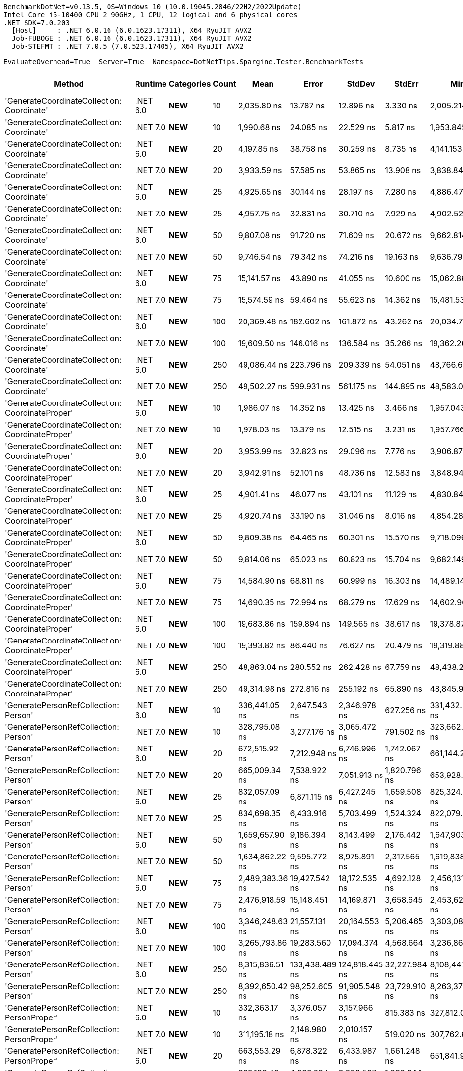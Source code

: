 ....
BenchmarkDotNet=v0.13.5, OS=Windows 10 (10.0.19045.2846/22H2/2022Update)
Intel Core i5-10400 CPU 2.90GHz, 1 CPU, 12 logical and 6 physical cores
.NET SDK=7.0.203
  [Host]     : .NET 6.0.16 (6.0.1623.17311), X64 RyuJIT AVX2
  Job-FUBOGE : .NET 6.0.16 (6.0.1623.17311), X64 RyuJIT AVX2
  Job-STEFMT : .NET 7.0.5 (7.0.523.17405), X64 RyuJIT AVX2

EvaluateOverhead=True  Server=True  Namespace=DotNetTips.Spargine.Tester.BenchmarkTests  
....
[options="header"]
|===
|                                            Method|   Runtime|          Categories|  Count|              Mean|           Error|          StdDev|         StdErr|                Min|                 Q1|            Median|                Q3|               Max|           Op/s|   CI99.9% Margin|  Iterations|  Kurtosis|  MValue|  Skewness|  Rank|  LogicalGroup|  Baseline|  Code Size|  Allocated
|        'GenerateCoordinateCollection: Coordinate'|  .NET 6.0|             **NEW**|     10|       2,035.80 ns|       13.787 ns|       12.896 ns|       3.330 ns|       2,005.214 ns|       2,028.745 ns|       2,036.97 ns|       2,042.40 ns|       2,058.96 ns|     491,207.40|       13.7866 ns|       15.00|     3.118|   2.000|   -0.4339|     6|             *|        No|      347 B|      136 B
|        'GenerateCoordinateCollection: Coordinate'|  .NET 7.0|             **NEW**|     10|       1,990.68 ns|       24.085 ns|       22.529 ns|       5.817 ns|       1,953.845 ns|       1,975.556 ns|       1,994.00 ns|       2,009.51 ns|       2,032.84 ns|     502,340.82|       24.0846 ns|       15.00|     1.886|   2.000|    0.0415|     5|             *|        No|      569 B|      136 B
|        'GenerateCoordinateCollection: Coordinate'|  .NET 6.0|             **NEW**|     20|       4,197.85 ns|       38.758 ns|       30.259 ns|       8.735 ns|       4,141.153 ns|       4,176.754 ns|       4,199.04 ns|       4,220.87 ns|       4,238.44 ns|     238,217.47|       38.7575 ns|       12.00|     1.726|   2.000|   -0.3537|     8|             *|        No|      347 B|      216 B
|        'GenerateCoordinateCollection: Coordinate'|  .NET 7.0|             **NEW**|     20|       3,933.59 ns|       57.585 ns|       53.865 ns|      13.908 ns|       3,838.844 ns|       3,883.782 ns|       3,952.21 ns|       3,980.14 ns|       3,998.15 ns|     254,220.63|       57.5852 ns|       15.00|     1.418|   2.000|   -0.3044|     7|             *|        No|      569 B|      216 B
|        'GenerateCoordinateCollection: Coordinate'|  .NET 6.0|             **NEW**|     25|       4,925.65 ns|       30.144 ns|       28.197 ns|       7.280 ns|       4,886.478 ns|       4,906.936 ns|       4,919.30 ns|       4,937.60 ns|       4,981.98 ns|     203,019.00|       30.1445 ns|       15.00|     2.420|   2.000|    0.6731|     9|             *|        No|      347 B|      256 B
|        'GenerateCoordinateCollection: Coordinate'|  .NET 7.0|             **NEW**|     25|       4,957.75 ns|       32.831 ns|       30.710 ns|       7.929 ns|       4,902.529 ns|       4,944.526 ns|       4,964.33 ns|       4,978.22 ns|       5,000.05 ns|     201,704.58|       32.8313 ns|       15.00|     2.010|   2.000|   -0.5424|     9|             *|        No|      569 B|      256 B
|        'GenerateCoordinateCollection: Coordinate'|  .NET 6.0|             **NEW**|     50|       9,807.08 ns|       91.720 ns|       71.609 ns|      20.672 ns|       9,662.814 ns|       9,777.197 ns|       9,817.66 ns|       9,867.17 ns|       9,905.72 ns|     101,967.12|       91.7196 ns|       12.00|     2.085|   2.000|   -0.5284|    10|             *|        No|      347 B|      456 B
|        'GenerateCoordinateCollection: Coordinate'|  .NET 7.0|             **NEW**|     50|       9,746.54 ns|       79.342 ns|       74.216 ns|      19.163 ns|       9,636.796 ns|       9,685.290 ns|       9,754.29 ns|       9,795.92 ns|       9,899.30 ns|     102,600.50|       79.3417 ns|       15.00|     1.996|   2.000|    0.2152|    10|             *|        No|      569 B|      456 B
|        'GenerateCoordinateCollection: Coordinate'|  .NET 6.0|             **NEW**|     75|      15,141.57 ns|       43.890 ns|       41.055 ns|      10.600 ns|      15,062.869 ns|      15,126.772 ns|      15,140.54 ns|      15,166.99 ns|      15,219.14 ns|      66,043.35|       43.8904 ns|       15.00|     2.283|   2.000|   -0.0581|    12|             *|        No|      347 B|      656 B
|        'GenerateCoordinateCollection: Coordinate'|  .NET 7.0|             **NEW**|     75|      15,574.59 ns|       59.464 ns|       55.623 ns|      14.362 ns|      15,481.535 ns|      15,538.158 ns|      15,584.42 ns|      15,606.85 ns|      15,666.53 ns|      64,207.16|       59.4639 ns|       15.00|     1.807|   2.000|    0.0202|    13|             *|        No|      569 B|      656 B
|        'GenerateCoordinateCollection: Coordinate'|  .NET 6.0|             **NEW**|    100|      20,369.48 ns|      182.602 ns|      161.872 ns|      43.262 ns|      20,034.720 ns|      20,297.352 ns|      20,389.92 ns|      20,462.54 ns|      20,696.02 ns|      49,093.06|      182.6022 ns|       14.00|     2.862|   2.000|   -0.2059|    15|             *|        No|      347 B|      856 B
|        'GenerateCoordinateCollection: Coordinate'|  .NET 7.0|             **NEW**|    100|      19,609.50 ns|      146.016 ns|      136.584 ns|      35.266 ns|      19,362.268 ns|      19,534.779 ns|      19,590.18 ns|      19,693.82 ns|      19,819.72 ns|      50,995.68|      146.0161 ns|       15.00|     1.865|   2.000|   -0.0473|    14|             *|        No|      569 B|      856 B
|        'GenerateCoordinateCollection: Coordinate'|  .NET 6.0|             **NEW**|    250|      49,086.44 ns|      223.796 ns|      209.339 ns|      54.051 ns|      48,766.638 ns|      48,929.172 ns|      49,122.70 ns|      49,205.72 ns|      49,456.93 ns|      20,372.22|      223.7961 ns|       15.00|     1.802|   2.000|    0.1574|    17|             *|        No|      347 B|     2056 B
|        'GenerateCoordinateCollection: Coordinate'|  .NET 7.0|             **NEW**|    250|      49,502.27 ns|      599.931 ns|      561.175 ns|     144.895 ns|      48,583.011 ns|      49,190.097 ns|      49,343.94 ns|      49,835.58 ns|      50,497.66 ns|      20,201.10|      599.9305 ns|       15.00|     1.964|   2.000|    0.2193|    17|             *|        No|      569 B|     2056 B
|  'GenerateCoordinateCollection: CoordinateProper'|  .NET 6.0|             **NEW**|     10|       1,986.07 ns|       14.352 ns|       13.425 ns|       3.466 ns|       1,957.043 ns|       1,975.730 ns|       1,992.06 ns|       1,995.12 ns|       2,004.93 ns|     503,507.76|       14.3518 ns|       15.00|     2.176|   2.000|   -0.6379|     5|             *|        No|      347 B|      136 B
|  'GenerateCoordinateCollection: CoordinateProper'|  .NET 7.0|             **NEW**|     10|       1,978.03 ns|       13.379 ns|       12.515 ns|       3.231 ns|       1,957.766 ns|       1,968.593 ns|       1,978.37 ns|       1,985.64 ns|       2,000.05 ns|     505,552.39|       13.3791 ns|       15.00|     1.956|   2.000|    0.2015|     5|             *|        No|      569 B|      136 B
|  'GenerateCoordinateCollection: CoordinateProper'|  .NET 6.0|             **NEW**|     20|       3,953.99 ns|       32.823 ns|       29.096 ns|       7.776 ns|       3,906.875 ns|       3,927.081 ns|       3,957.77 ns|       3,973.69 ns|       4,003.47 ns|     252,909.34|       32.8225 ns|       14.00|     1.745|   2.000|   -0.0968|     7|             *|        No|      347 B|      216 B
|  'GenerateCoordinateCollection: CoordinateProper'|  .NET 7.0|             **NEW**|     20|       3,942.91 ns|       52.101 ns|       48.736 ns|      12.583 ns|       3,848.945 ns|       3,914.932 ns|       3,949.34 ns|       3,984.65 ns|       4,003.89 ns|     253,620.10|       52.1013 ns|       15.00|     1.993|   2.000|   -0.4783|     7|             *|        No|      569 B|      216 B
|  'GenerateCoordinateCollection: CoordinateProper'|  .NET 6.0|             **NEW**|     25|       4,901.41 ns|       46.077 ns|       43.101 ns|      11.129 ns|       4,830.840 ns|       4,868.867 ns|       4,903.98 ns|       4,930.21 ns|       4,973.36 ns|     204,022.87|       46.0771 ns|       15.00|     1.833|   2.000|    0.0049|     9|             *|        No|      347 B|      256 B
|  'GenerateCoordinateCollection: CoordinateProper'|  .NET 7.0|             **NEW**|     25|       4,920.74 ns|       33.190 ns|       31.046 ns|       8.016 ns|       4,854.288 ns|       4,905.850 ns|       4,928.92 ns|       4,938.78 ns|       4,967.70 ns|     203,221.65|       33.1895 ns|       15.00|     2.392|   2.000|   -0.6240|     9|             *|        No|      569 B|      256 B
|  'GenerateCoordinateCollection: CoordinateProper'|  .NET 6.0|             **NEW**|     50|       9,809.38 ns|       64.465 ns|       60.301 ns|      15.570 ns|       9,718.096 ns|       9,766.509 ns|       9,801.83 ns|       9,851.49 ns|       9,924.06 ns|     101,943.23|       64.4653 ns|       15.00|     1.859|   2.000|    0.4545|    10|             *|        No|      347 B|      456 B
|  'GenerateCoordinateCollection: CoordinateProper'|  .NET 7.0|             **NEW**|     50|       9,814.06 ns|       65.023 ns|       60.823 ns|      15.704 ns|       9,682.149 ns|       9,791.016 ns|       9,829.30 ns|       9,844.45 ns|       9,888.09 ns|     101,894.60|       65.0231 ns|       15.00|     2.377|   2.000|   -0.7098|    10|             *|        No|      569 B|      456 B
|  'GenerateCoordinateCollection: CoordinateProper'|  .NET 6.0|             **NEW**|     75|      14,584.90 ns|       68.811 ns|       60.999 ns|      16.303 ns|      14,489.145 ns|      14,549.594 ns|      14,571.16 ns|      14,604.41 ns|      14,728.90 ns|      68,564.04|       68.8108 ns|       14.00|     3.050|   2.000|    0.8248|    11|             *|        No|      347 B|      656 B
|  'GenerateCoordinateCollection: CoordinateProper'|  .NET 7.0|             **NEW**|     75|      14,690.35 ns|       72.994 ns|       68.279 ns|      17.629 ns|      14,602.967 ns|      14,641.007 ns|      14,676.29 ns|      14,730.41 ns|      14,859.20 ns|      68,071.89|       72.9940 ns|       15.00|     3.048|   2.000|    0.8170|    11|             *|        No|      569 B|      656 B
|  'GenerateCoordinateCollection: CoordinateProper'|  .NET 6.0|             **NEW**|    100|      19,683.86 ns|      159.894 ns|      149.565 ns|      38.617 ns|      19,378.873 ns|      19,588.197 ns|      19,721.68 ns|      19,787.26 ns|      19,956.15 ns|      50,803.05|      159.8936 ns|       15.00|     2.239|   2.000|   -0.2484|    14|             *|        No|      347 B|      856 B
|  'GenerateCoordinateCollection: CoordinateProper'|  .NET 7.0|             **NEW**|    100|      19,393.82 ns|       86.440 ns|       76.627 ns|      20.479 ns|      19,319.888 ns|      19,326.509 ns|      19,370.27 ns|      19,426.91 ns|      19,533.74 ns|      51,562.80|       86.4403 ns|       14.00|     1.882|   2.000|    0.6785|    14|             *|        No|      569 B|      856 B
|  'GenerateCoordinateCollection: CoordinateProper'|  .NET 6.0|             **NEW**|    250|      48,863.04 ns|      280.552 ns|      262.428 ns|      67.759 ns|      48,438.226 ns|      48,699.780 ns|      48,856.70 ns|      49,088.92 ns|      49,375.15 ns|      20,465.37|      280.5517 ns|       15.00|     2.025|   2.000|    0.0787|    17|             *|        No|      347 B|     2056 B
|  'GenerateCoordinateCollection: CoordinateProper'|  .NET 7.0|             **NEW**|    250|      49,314.98 ns|      272.816 ns|      255.192 ns|      65.890 ns|      48,845.959 ns|      49,138.055 ns|      49,388.15 ns|      49,457.43 ns|      49,858.51 ns|      20,277.81|      272.8162 ns|       15.00|     2.489|   2.000|    0.1084|    17|             *|        No|      569 B|     2056 B
|             'GeneratePersonRefCollection: Person'|  .NET 6.0|             **NEW**|     10|     336,441.05 ns|    2,647.543 ns|    2,346.978 ns|     627.256 ns|     331,432.227 ns|     335,662.903 ns|     336,561.18 ns|     337,699.68 ns|     340,587.84 ns|       2,972.29|    2,647.5433 ns|       14.00|     2.601|   2.000|   -0.2320|    24|             *|        No|      328 B|    12994 B
|             'GeneratePersonRefCollection: Person'|  .NET 7.0|             **NEW**|     10|     328,795.08 ns|    3,277.176 ns|    3,065.472 ns|     791.502 ns|     323,662.329 ns|     326,008.960 ns|     329,457.10 ns|     331,253.61 ns|     332,602.56 ns|       3,041.41|    3,277.1757 ns|       15.00|     1.445|   2.000|   -0.2831|    24|             *|        No|      548 B|    12985 B
|             'GeneratePersonRefCollection: Person'|  .NET 6.0|             **NEW**|     20|     672,515.92 ns|    7,212.948 ns|    6,746.996 ns|   1,742.067 ns|     661,144.238 ns|     665,959.229 ns|     674,033.40 ns|     676,660.16 ns|     682,422.46 ns|       1,486.95|    7,212.9483 ns|       15.00|     1.571|   2.000|   -0.2747|    29|             *|        No|      328 B|    25897 B
|             'GeneratePersonRefCollection: Person'|  .NET 7.0|             **NEW**|     20|     665,009.34 ns|    7,538.922 ns|    7,051.913 ns|   1,820.796 ns|     653,928.711 ns|     659,626.416 ns|     664,397.27 ns|     671,084.96 ns|     674,533.50 ns|       1,503.74|    7,538.9224 ns|       15.00|     1.547|   2.000|   -0.1474|    29|             *|        No|      548 B|    25864 B
|             'GeneratePersonRefCollection: Person'|  .NET 6.0|             **NEW**|     25|     832,057.09 ns|    6,871.115 ns|    6,427.245 ns|   1,659.508 ns|     825,324.951 ns|     826,217.041 ns|     831,878.27 ns|     837,296.68 ns|     843,143.21 ns|       1,201.84|    6,871.1149 ns|       15.00|     1.518|   2.000|    0.4460|    32|             *|        No|      328 B|    32206 B
|             'GeneratePersonRefCollection: Person'|  .NET 7.0|             **NEW**|     25|     834,698.35 ns|    6,433.916 ns|    5,703.499 ns|   1,524.324 ns|     822,079.297 ns|     833,140.112 ns|     836,884.81 ns|     838,120.34 ns|     840,833.69 ns|       1,198.04|    6,433.9158 ns|       14.00|     2.854|   2.000|   -1.0396|    32|             *|        No|      548 B|    32136 B
|             'GeneratePersonRefCollection: Person'|  .NET 6.0|             **NEW**|     50|   1,659,657.90 ns|    9,186.394 ns|    8,143.499 ns|   2,176.442 ns|   1,647,903.223 ns|   1,652,863.916 ns|   1,660,074.32 ns|   1,665,081.45 ns|   1,676,457.91 ns|         602.53|    9,186.3943 ns|       14.00|     2.147|   2.000|    0.1791|    38|             *|        No|      328 B|    64295 B
|             'GeneratePersonRefCollection: Person'|  .NET 7.0|             **NEW**|     50|   1,634,862.22 ns|    9,595.772 ns|    8,975.891 ns|   2,317.565 ns|   1,619,838.770 ns|   1,627,661.230 ns|   1,633,869.04 ns|   1,641,579.30 ns|   1,648,896.00 ns|         611.67|    9,595.7719 ns|       15.00|     1.647|   2.000|    0.0741|    38|             *|        No|      548 B|    64297 B
|             'GeneratePersonRefCollection: Person'|  .NET 6.0|             **NEW**|     75|   2,489,383.36 ns|   19,427.542 ns|   18,172.535 ns|   4,692.128 ns|   2,456,131.641 ns|   2,481,509.570 ns|   2,486,720.31 ns|   2,503,587.11 ns|   2,522,058.20 ns|         401.71|   19,427.5418 ns|       15.00|     2.096|   2.000|    0.0751|    40|             *|        No|      328 B|    97021 B
|             'GeneratePersonRefCollection: Person'|  .NET 7.0|             **NEW**|     75|   2,476,918.59 ns|   15,148.451 ns|   14,169.871 ns|   3,658.645 ns|   2,453,623.047 ns|   2,468,640.039 ns|   2,474,346.48 ns|   2,485,031.05 ns|   2,503,194.92 ns|         403.73|   15,148.4510 ns|       15.00|     2.256|   2.000|    0.3734|    40|             *|        No|      548 B|    96774 B
|             'GeneratePersonRefCollection: Person'|  .NET 6.0|             **NEW**|    100|   3,346,248.63 ns|   21,557.131 ns|   20,164.553 ns|   5,206.465 ns|   3,303,083.789 ns|   3,334,799.609 ns|   3,349,867.77 ns|   3,357,962.70 ns|   3,372,994.34 ns|         298.84|   21,557.1307 ns|       15.00|     2.324|   2.000|   -0.6177|    41|             *|        No|      328 B|   128554 B
|             'GeneratePersonRefCollection: Person'|  .NET 7.0|             **NEW**|    100|   3,265,793.86 ns|   19,283.560 ns|   17,094.374 ns|   4,568.664 ns|   3,236,861.328 ns|   3,251,306.445 ns|   3,268,314.06 ns|   3,275,009.67 ns|   3,293,275.00 ns|         306.20|   19,283.5603 ns|       14.00|     1.818|   2.000|   -0.1176|    41|             *|        No|      548 B|   128408 B
|             'GeneratePersonRefCollection: Person'|  .NET 6.0|             **NEW**|    250|   8,315,836.51 ns|  133,438.489 ns|  124,818.445 ns|  32,227.984 ns|   8,108,447.656 ns|   8,217,980.469 ns|   8,294,810.16 ns|   8,410,950.78 ns|   8,549,783.59 ns|         120.25|  133,438.4889 ns|       15.00|     1.759|   2.000|    0.1251|    45|             *|        No|      328 B|   320502 B
|             'GeneratePersonRefCollection: Person'|  .NET 7.0|             **NEW**|    250|   8,392,650.42 ns|   98,252.605 ns|   91,905.548 ns|  23,729.910 ns|   8,263,376.562 ns|   8,317,030.469 ns|   8,385,504.69 ns|   8,469,075.00 ns|   8,553,917.19 ns|         119.15|   98,252.6052 ns|       15.00|     1.614|   2.000|    0.2545|    45|             *|        No|      548 B|   319730 B
|       'GeneratePersonRefCollection: PersonProper'|  .NET 6.0|             **NEW**|     10|     332,363.17 ns|    3,376.057 ns|    3,157.966 ns|     815.383 ns|     327,812.012 ns|     330,111.084 ns|     332,539.99 ns|     334,013.57 ns|     337,623.10 ns|       3,008.76|    3,376.0574 ns|       15.00|     1.823|   2.000|    0.0606|    24|             *|        No|      328 B|    12992 B
|       'GeneratePersonRefCollection: PersonProper'|  .NET 7.0|             **NEW**|     10|     311,195.18 ns|    2,148.980 ns|    2,010.157 ns|     519.020 ns|     307,762.671 ns|     309,774.487 ns|     311,625.90 ns|     312,871.09 ns|     313,669.12 ns|       3,213.42|    2,148.9796 ns|       15.00|     1.708|   2.000|   -0.5402|    23|             *|        No|      548 B|    12989 B
|       'GeneratePersonRefCollection: PersonProper'|  .NET 6.0|             **NEW**|     20|     663,553.29 ns|    6,878.322 ns|    6,433.987 ns|   1,661.248 ns|     651,841.992 ns|     658,831.885 ns|     665,703.03 ns|     668,286.96 ns|     675,165.53 ns|       1,507.04|    6,878.3222 ns|       15.00|     1.930|   2.000|   -0.1767|    29|             *|        No|      328 B|    25874 B
|       'GeneratePersonRefCollection: PersonProper'|  .NET 7.0|             **NEW**|     20|     669,186.40 ns|    4,266.094 ns|    3,990.507 ns|   1,030.344 ns|     661,818.066 ns|     666,018.115 ns|     670,607.71 ns|     671,908.94 ns|     674,996.39 ns|       1,494.35|    4,266.0935 ns|       15.00|     1.746|   2.000|   -0.3776|    29|             *|        No|      548 B|    25840 B
|       'GeneratePersonRefCollection: PersonProper'|  .NET 6.0|             **NEW**|     25|     779,041.26 ns|    6,956.413 ns|    6,166.679 ns|   1,648.114 ns|     768,075.635 ns|     775,663.647 ns|     779,148.10 ns|     783,585.23 ns|     787,767.14 ns|       1,283.63|    6,956.4125 ns|       14.00|     1.811|   2.000|   -0.2009|    31|             *|        No|      328 B|    32221 B
|       'GeneratePersonRefCollection: PersonProper'|  .NET 7.0|             **NEW**|     25|     835,323.82 ns|    4,155.301 ns|    3,886.871 ns|   1,003.586 ns|     825,789.746 ns|     833,396.777 ns|     835,515.72 ns|     837,426.22 ns|     840,809.28 ns|       1,197.14|    4,155.3012 ns|       15.00|     3.116|   2.000|   -0.6433|    32|             *|        No|      548 B|    32200 B
|       'GeneratePersonRefCollection: PersonProper'|  .NET 6.0|             **NEW**|     50|   1,654,379.77 ns|    8,729.874 ns|    8,165.929 ns|   2,108.434 ns|   1,638,316.699 ns|   1,650,839.258 ns|   1,655,929.59 ns|   1,658,491.11 ns|   1,669,219.82 ns|         604.46|    8,729.8738 ns|       15.00|     2.440|   2.000|   -0.2478|    38|             *|        No|      328 B|    64358 B
|       'GeneratePersonRefCollection: PersonProper'|  .NET 7.0|             **NEW**|     50|   1,698,878.63 ns|    7,032.914 ns|    6,578.592 ns|   1,698.585 ns|   1,683,064.453 ns|   1,696,911.328 ns|   1,701,372.27 ns|   1,703,162.60 ns|   1,706,800.78 ns|         588.62|    7,032.9139 ns|       15.00|     2.931|   2.000|   -1.0173|    38|             *|        No|      548 B|    64269 B
|       'GeneratePersonRefCollection: PersonProper'|  .NET 6.0|             **NEW**|     75|   2,507,376.50 ns|   20,820.226 ns|   19,475.252 ns|   5,028.489 ns|   2,474,360.352 ns|   2,490,257.422 ns|   2,510,866.21 ns|   2,521,036.33 ns|   2,538,677.54 ns|         398.82|   20,820.2259 ns|       15.00|     1.614|   2.000|   -0.1319|    40|             *|        No|      328 B|    97030 B
|       'GeneratePersonRefCollection: PersonProper'|  .NET 7.0|             **NEW**|     75|   2,523,761.83 ns|   24,715.948 ns|   21,910.045 ns|   5,855.706 ns|   2,495,374.414 ns|   2,506,647.559 ns|   2,519,581.84 ns|   2,540,545.70 ns|   2,565,203.71 ns|         396.23|   24,715.9484 ns|       14.00|     1.863|   2.000|    0.4633|    40|             *|        No|      548 B|    96867 B
|       'GeneratePersonRefCollection: PersonProper'|  .NET 6.0|             **NEW**|    100|   3,316,891.55 ns|   21,784.786 ns|   19,311.646 ns|   5,161.254 ns|   3,286,754.102 ns|   3,303,311.426 ns|   3,316,326.95 ns|   3,327,819.92 ns|   3,352,525.98 ns|         301.49|   21,784.7863 ns|       14.00|     2.091|   2.000|    0.2994|    41|             *|        No|      328 B|   128418 B
|       'GeneratePersonRefCollection: PersonProper'|  .NET 7.0|             **NEW**|    100|   3,263,555.25 ns|   21,343.896 ns|   19,965.093 ns|   5,154.965 ns|   3,244,001.758 ns|   3,246,798.633 ns|   3,256,527.15 ns|   3,272,832.23 ns|   3,306,061.52 ns|         306.41|   21,343.8956 ns|       15.00|     2.301|   2.000|    0.8358|    41|             *|        No|      548 B|   128244 B
|       'GeneratePersonRefCollection: PersonProper'|  .NET 6.0|             **NEW**|    250|   8,323,838.44 ns|  103,665.128 ns|   96,968.425 ns|  25,037.140 ns|   8,153,600.000 ns|   8,245,253.906 ns|   8,304,421.88 ns|   8,408,492.97 ns|   8,476,553.12 ns|         120.14|  103,665.1282 ns|       15.00|     1.597|   2.000|    0.0730|    45|             *|        No|      328 B|   320806 B
|       'GeneratePersonRefCollection: PersonProper'|  .NET 7.0|             **NEW**|    250|   8,317,679.17 ns|  104,845.623 ns|   98,072.661 ns|  25,322.252 ns|   8,160,671.875 ns|   8,244,181.250 ns|   8,285,081.25 ns|   8,398,485.16 ns|   8,463,489.06 ns|         120.23|  104,845.6229 ns|       15.00|     1.482|   2.000|    0.1325|    45|             *|        No|      548 B|   319363 B
|                        CoordinateProper:OrderBy()|  .NET 6.0|  **NEW**,Value Type|     10|          10.23 ns|        0.059 ns|        0.052 ns|       0.014 ns|          10.161 ns|          10.187 ns|          10.23 ns|          10.26 ns|          10.31 ns|  97,748,263.01|        0.0591 ns|       14.00|     1.428|   2.000|    0.2262|     1|             *|        No|      259 B|       56 B
|                        CoordinateProper:OrderBy()|  .NET 7.0|  **NEW**,Value Type|     10|          14.21 ns|        0.191 ns|        0.179 ns|       0.046 ns|          13.948 ns|          14.066 ns|          14.17 ns|          14.37 ns|          14.47 ns|  70,360,653.85|        0.1913 ns|       15.00|     1.415|   2.000|    0.0003|     4|             *|        No|      254 B|       56 B
|                        CoordinateProper:OrderBy()|  .NET 6.0|  **NEW**,Value Type|     20|          13.52 ns|        0.061 ns|        0.051 ns|       0.014 ns|          13.461 ns|          13.482 ns|          13.52 ns|          13.54 ns|          13.64 ns|  73,959,431.43|        0.0613 ns|       13.00|     3.007|   2.000|    0.9130|     3|             *|        No|      259 B|       56 B
|                        CoordinateProper:OrderBy()|  .NET 7.0|  **NEW**,Value Type|     20|          14.57 ns|        0.223 ns|        0.209 ns|       0.054 ns|          14.276 ns|          14.392 ns|          14.52 ns|          14.78 ns|          14.85 ns|  68,638,486.40|        0.2234 ns|       15.00|     1.334|   2.000|   -0.0652|     4|             *|        No|      254 B|       56 B
|                        CoordinateProper:OrderBy()|  .NET 6.0|  **NEW**,Value Type|     25|          10.21 ns|        0.059 ns|        0.055 ns|       0.014 ns|          10.100 ns|          10.187 ns|          10.21 ns|          10.25 ns|          10.28 ns|  97,951,772.50|        0.0590 ns|       15.00|     2.053|   2.000|   -0.5599|     1|             *|        No|      259 B|       56 B
|                        CoordinateProper:OrderBy()|  .NET 7.0|  **NEW**,Value Type|     25|          14.66 ns|        0.291 ns|        0.272 ns|       0.070 ns|          14.251 ns|          14.500 ns|          14.63 ns|          14.82 ns|          15.24 ns|  68,229,945.69|        0.2912 ns|       15.00|     2.350|   2.000|    0.3129|     4|             *|        No|      254 B|       56 B
|                        CoordinateProper:OrderBy()|  .NET 6.0|  **NEW**,Value Type|     50|          10.17 ns|        0.067 ns|        0.063 ns|       0.016 ns|          10.056 ns|          10.117 ns|          10.16 ns|          10.20 ns|          10.27 ns|  98,372,875.42|        0.0674 ns|       15.00|     1.918|   2.000|    0.2096|     1|             *|        No|      259 B|       56 B
|                        CoordinateProper:OrderBy()|  .NET 7.0|  **NEW**,Value Type|     50|          14.36 ns|        0.227 ns|        0.212 ns|       0.055 ns|          14.040 ns|          14.163 ns|          14.34 ns|          14.55 ns|          14.69 ns|  69,659,840.81|        0.2269 ns|       15.00|     1.411|   2.000|   -0.0100|     4|             *|        No|      254 B|       56 B
|                        CoordinateProper:OrderBy()|  .NET 6.0|  **NEW**,Value Type|     75|          10.16 ns|        0.063 ns|        0.056 ns|       0.015 ns|          10.083 ns|          10.127 ns|          10.15 ns|          10.19 ns|          10.30 ns|  98,411,469.70|        0.0631 ns|       14.00|     3.357|   2.000|    0.8393|     1|             *|        No|      259 B|       56 B
|                        CoordinateProper:OrderBy()|  .NET 7.0|  **NEW**,Value Type|     75|          14.27 ns|        0.251 ns|        0.235 ns|       0.061 ns|          13.940 ns|          14.095 ns|          14.24 ns|          14.49 ns|          14.62 ns|  70,071,915.68|        0.2508 ns|       15.00|     1.429|   2.000|   -0.0543|     4|             *|        No|      254 B|       56 B
|                        CoordinateProper:OrderBy()|  .NET 6.0|  **NEW**,Value Type|    100|          10.22 ns|        0.131 ns|        0.116 ns|       0.031 ns|          10.061 ns|          10.131 ns|          10.19 ns|          10.28 ns|          10.46 ns|  97,866,247.20|        0.1314 ns|       14.00|     2.161|   2.000|    0.5959|     1|             *|        No|      259 B|       56 B
|                        CoordinateProper:OrderBy()|  .NET 7.0|  **NEW**,Value Type|    100|          14.39 ns|        0.306 ns|        0.340 ns|       0.078 ns|          13.891 ns|          14.061 ns|          14.43 ns|          14.67 ns|          14.91 ns|  69,510,010.49|        0.3059 ns|       19.00|     1.460|   2.000|   -0.0322|     4|             *|        No|      254 B|       56 B
|                        CoordinateProper:OrderBy()|  .NET 6.0|  **NEW**,Value Type|    250|          10.34 ns|        0.142 ns|        0.133 ns|       0.034 ns|          10.105 ns|          10.275 ns|          10.34 ns|          10.42 ns|          10.55 ns|  96,723,983.50|        0.1423 ns|       15.00|     2.082|   2.000|   -0.1668|     1|             *|        No|      259 B|       56 B
|                        CoordinateProper:OrderBy()|  .NET 7.0|  **NEW**,Value Type|    250|          14.28 ns|        0.265 ns|        0.248 ns|       0.064 ns|          13.997 ns|          14.053 ns|          14.28 ns|          14.42 ns|          14.86 ns|  70,045,148.21|        0.2653 ns|       15.00|     2.565|   2.000|    0.7195|     4|             *|        No|      254 B|       56 B
|                   GenerateAddressRecordCollection|  .NET 6.0|             **NEW**|     10|     102,518.20 ns|      539.478 ns|      450.489 ns|     124.943 ns|     101,807.288 ns|     102,306.250 ns|     102,388.60 ns|     102,812.19 ns|     103,325.09 ns|       9,754.37|      539.4782 ns|       13.00|     1.862|   2.000|    0.2712|    18|             *|        No|      966 B|     7343 B
|                   GenerateAddressRecordCollection|  .NET 7.0|             **NEW**|     10|     104,483.56 ns|      537.291 ns|      476.294 ns|     127.295 ns|     103,417.438 ns|     104,339.505 ns|     104,546.40 ns|     104,839.48 ns|     105,114.48 ns|       9,570.88|      537.2909 ns|       14.00|     2.603|   2.000|   -0.6778|    19|             *|        No|    1,211 B|     7341 B
|                   GenerateAddressRecordCollection|  .NET 6.0|             **NEW**|     20|     203,266.22 ns|    1,449.477 ns|    1,284.923 ns|     343.410 ns|     201,133.887 ns|     202,426.538 ns|     203,334.55 ns|     204,006.28 ns|     205,936.35 ns|       4,919.66|    1,449.4766 ns|       14.00|     2.273|   2.000|    0.2170|    20|             *|        No|      966 B|    14419 B
|                   GenerateAddressRecordCollection|  .NET 7.0|             **NEW**|     20|     202,559.98 ns|      970.236 ns|      907.559 ns|     234.331 ns|     201,102.771 ns|     201,767.664 ns|     202,584.80 ns|     203,203.66 ns|     203,781.31 ns|       4,936.81|      970.2358 ns|       15.00|     1.487|   2.000|   -0.1497|    20|             *|        No|    1,211 B|    14378 B
|                   GenerateAddressRecordCollection|  .NET 6.0|             **NEW**|     25|     257,775.01 ns|    2,037.147 ns|    1,905.548 ns|     492.010 ns|     253,804.663 ns|     256,341.406 ns|     257,951.59 ns|     259,289.99 ns|     260,494.17 ns|       3,879.35|    2,037.1466 ns|       15.00|     2.012|   2.000|   -0.3750|    22|             *|        No|      966 B|    17889 B
|                   GenerateAddressRecordCollection|  .NET 7.0|             **NEW**|     25|     252,717.71 ns|    3,134.536 ns|    2,932.047 ns|     757.051 ns|     247,517.944 ns|     250,821.094 ns|     253,294.85 ns|     254,680.05 ns|     257,661.30 ns|       3,956.98|    3,134.5357 ns|       15.00|     1.776|   2.000|   -0.1741|    21|             *|        No|    1,211 B|    17954 B
|                   GenerateAddressRecordCollection|  .NET 6.0|             **NEW**|     50|     503,315.61 ns|    8,509.076 ns|    7,543.075 ns|   2,015.971 ns|     492,172.754 ns|     499,231.909 ns|     504,478.66 ns|     507,923.88 ns|     518,726.27 ns|       1,986.82|    8,509.0763 ns|       14.00|     2.218|   2.000|    0.0958|    27|             *|        No|      966 B|    35481 B
|                   GenerateAddressRecordCollection|  .NET 7.0|             **NEW**|     50|     501,201.35 ns|    4,845.259 ns|    4,295.196 ns|   1,147.939 ns|     492,560.107 ns|     498,676.416 ns|     502,409.86 ns|     503,572.88 ns|     508,757.96 ns|       1,995.21|    4,845.2586 ns|       14.00|     2.254|   2.000|   -0.2783|    27|             *|        No|    1,211 B|    35874 B
|                   GenerateAddressRecordCollection|  .NET 6.0|             **NEW**|     75|     748,682.27 ns|    2,883.831 ns|    2,697.537 ns|     696.501 ns|     743,826.953 ns|     747,013.184 ns|     748,412.70 ns|     751,040.87 ns|     753,386.72 ns|       1,335.68|    2,883.8310 ns|       15.00|     1.854|   2.000|    0.0653|    30|             *|        No|      966 B|    53201 B
|                   GenerateAddressRecordCollection|  .NET 7.0|             **NEW**|     75|     757,112.47 ns|    6,883.065 ns|    6,438.424 ns|   1,662.394 ns|     747,662.939 ns|     751,590.771 ns|     757,699.17 ns|     762,113.18 ns|     767,164.60 ns|       1,320.81|    6,883.0654 ns|       15.00|     1.491|   2.000|   -0.0074|    30|             *|        No|    1,211 B|    53275 B
|                   GenerateAddressRecordCollection|  .NET 6.0|             **NEW**|    100|   1,010,954.47 ns|    6,100.026 ns|    5,705.968 ns|   1,473.275 ns|   1,001,063.281 ns|   1,006,321.777 ns|   1,013,004.69 ns|   1,014,677.64 ns|   1,018,709.18 ns|         989.16|    6,100.0264 ns|       15.00|     1.633|   2.000|   -0.3313|    35|             *|        No|      966 B|    71905 B
|                   GenerateAddressRecordCollection|  .NET 7.0|             **NEW**|    100|   1,004,137.94 ns|   11,893.087 ns|   11,124.801 ns|   2,872.411 ns|     986,739.844 ns|     993,118.555 ns|   1,005,998.24 ns|   1,013,470.80 ns|   1,020,621.48 ns|         995.88|   11,893.0870 ns|       15.00|     1.491|   2.000|   -0.2405|    35|             *|        No|    1,211 B|    70312 B
|                   GenerateAddressRecordCollection|  .NET 6.0|             **NEW**|    250|      22,991.10 ns|      230.763 ns|      215.856 ns|      55.734 ns|      22,612.921 ns|      22,831.708 ns|      22,978.26 ns|      23,170.58 ns|      23,348.13 ns|      43,495.10|      230.7629 ns|       15.00|     1.773|   2.000|   -0.1143|    16|             *|        No|      966 B|     1706 B
|                   GenerateAddressRecordCollection|  .NET 7.0|             **NEW**|    250|      22,832.52 ns|      153.647 ns|      143.722 ns|      37.109 ns|      22,572.678 ns|      22,773.299 ns|      22,860.77 ns|      22,906.83 ns|      23,092.77 ns|      43,797.17|      153.6472 ns|       15.00|     2.301|   2.000|   -0.2753|    16|             *|        No|    1,211 B|     1701 B
|                    GeneratePersonRecordCollection|  .NET 6.0|             **NEW**|     10|     459,301.30 ns|    2,174.016 ns|    2,033.576 ns|     525.067 ns|     456,072.729 ns|     457,870.508 ns|     458,569.12 ns|     460,928.93 ns|     462,496.85 ns|       2,177.22|    2,174.0161 ns|       15.00|     1.564|   2.000|    0.1816|    25|             *|        No|      419 B|    23709 B
|                    GeneratePersonRecordCollection|  .NET 7.0|             **NEW**|     10|     467,162.94 ns|    2,020.001 ns|    1,889.510 ns|     487.869 ns|     463,787.964 ns|     465,647.876 ns|     466,894.02 ns|     468,980.59 ns|     469,820.00 ns|       2,140.58|    2,020.0010 ns|       15.00|     1.613|   2.000|    0.0156|    26|             *|        No|      610 B|    23664 B
|                    GeneratePersonRecordCollection|  .NET 6.0|             **NEW**|     20|     937,124.60 ns|    1,783.209 ns|    1,489.060 ns|     412.991 ns|     934,557.324 ns|     936,358.398 ns|     937,328.71 ns|     938,097.46 ns|     940,002.83 ns|       1,067.09|    1,783.2089 ns|       13.00|     2.223|   2.000|   -0.0571|    33|             *|        No|      419 B|    47379 B
|                    GeneratePersonRecordCollection|  .NET 7.0|             **NEW**|     20|     967,035.01 ns|    4,052.127 ns|    3,790.362 ns|     978.667 ns|     961,165.820 ns|     964,315.576 ns|     967,257.03 ns|     969,231.88 ns|     974,132.03 ns|       1,034.09|    4,052.1271 ns|       15.00|     1.914|   2.000|    0.0179|    34|             *|        No|      610 B|    47331 B
|                    GeneratePersonRecordCollection|  .NET 6.0|             **NEW**|     25|   1,155,424.85 ns|   12,758.253 ns|   11,309.859 ns|   3,022.687 ns|   1,136,070.312 ns|   1,148,030.469 ns|   1,155,977.54 ns|   1,161,270.85 ns|   1,175,840.23 ns|         865.48|   12,758.2533 ns|       14.00|     2.043|   2.000|    0.0431|    36|             *|        No|      419 B|    59034 B
|                    GeneratePersonRecordCollection|  .NET 7.0|             **NEW**|     25|   1,181,615.42 ns|   14,743.144 ns|   13,790.746 ns|   3,560.755 ns|   1,159,887.305 ns|   1,169,305.664 ns|   1,183,129.49 ns|   1,190,444.63 ns|   1,204,858.98 ns|         846.30|   14,743.1437 ns|       15.00|     1.636|   2.000|   -0.0768|    37|             *|        No|      610 B|    58829 B
|                    GeneratePersonRecordCollection|  .NET 6.0|             **NEW**|     50|   2,342,665.57 ns|   28,170.776 ns|   26,350.962 ns|   6,803.789 ns|   2,298,228.906 ns|   2,330,167.188 ns|   2,352,655.47 ns|   2,360,179.30 ns|   2,376,022.66 ns|         426.86|   28,170.7764 ns|       15.00|     1.747|   2.000|   -0.3957|    39|             *|        No|      419 B|   118197 B
|                    GeneratePersonRecordCollection|  .NET 7.0|             **NEW**|     50|   2,358,989.63 ns|    7,935.732 ns|    6,626.695 ns|   1,837.915 ns|   2,345,522.656 ns|   2,356,867.969 ns|   2,357,068.36 ns|   2,362,120.31 ns|   2,370,998.05 ns|         423.91|    7,935.7317 ns|       13.00|     2.648|   2.000|    0.0380|    39|             *|        No|      610 B|   117770 B
|                    GeneratePersonRecordCollection|  .NET 6.0|             **NEW**|     75|   3,560,203.07 ns|   37,629.373 ns|   35,198.539 ns|   9,088.224 ns|   3,507,428.125 ns|   3,535,501.758 ns|   3,549,564.06 ns|   3,582,756.45 ns|   3,643,210.16 ns|         280.88|   37,629.3731 ns|       15.00|     2.677|   2.000|    0.6358|    42|             *|        No|      419 B|   177436 B
|                    GeneratePersonRecordCollection|  .NET 7.0|             **NEW**|     75|   3,525,182.10 ns|   26,214.616 ns|   24,521.168 ns|   6,331.338 ns|   3,495,293.555 ns|   3,507,769.141 ns|   3,517,536.13 ns|   3,540,203.71 ns|   3,579,013.87 ns|         283.67|   26,214.6155 ns|       15.00|     2.260|   2.000|    0.6335|    42|             *|        No|      610 B|   177097 B
|                    GeneratePersonRecordCollection|  .NET 6.0|             **NEW**|    100|   4,712,874.19 ns|   39,213.055 ns|   36,679.916 ns|   9,470.714 ns|   4,643,018.359 ns|   4,688,751.562 ns|   4,708,597.27 ns|   4,750,869.53 ns|   4,769,900.39 ns|         212.18|   39,213.0553 ns|       15.00|     1.847|   2.000|   -0.0779|    44|             *|        No|      419 B|   235885 B
|                    GeneratePersonRecordCollection|  .NET 7.0|             **NEW**|    100|   4,612,512.17 ns|   21,026.459 ns|   18,639.408 ns|   4,981.591 ns|   4,561,312.891 ns|   4,607,082.227 ns|   4,613,716.80 ns|   4,624,460.35 ns|   4,640,106.64 ns|         216.80|   21,026.4587 ns|       14.00|     4.527|   2.000|   -1.1855|    43|             *|        No|      610 B|   235574 B
|                    GeneratePersonRecordCollection|  .NET 6.0|             **NEW**|    250|  11,818,542.50 ns|   85,372.332 ns|   79,857.333 ns|  20,619.075 ns|  11,677,059.375 ns|  11,757,874.219 ns|  11,830,595.31 ns|  11,883,440.62 ns|  11,922,976.56 ns|          84.61|   85,372.3322 ns|       15.00|     1.737|   2.000|   -0.4332|    47|             *|        No|      419 B|   588173 B
|                    GeneratePersonRecordCollection|  .NET 7.0|             **NEW**|    250|  11,257,400.73 ns|  102,133.877 ns|   95,536.092 ns|  24,667.313 ns|  11,036,168.750 ns|  11,205,581.250 ns|  11,245,950.00 ns|  11,338,999.22 ns|  11,370,948.44 ns|          88.83|  102,133.8768 ns|       15.00|     2.476|   2.000|   -0.6014|    46|             *|        No|      610 B|   588391 B
|                       GeneratePersonValCollection|  .NET 6.0|             **NEW**|     10|     335,684.48 ns|    2,423.320 ns|    2,266.775 ns|     585.279 ns|     331,768.604 ns|     334,119.409 ns|     336,206.10 ns|     336,999.83 ns|     340,393.55 ns|       2,978.99|    2,423.3202 ns|       15.00|     2.301|   2.000|    0.1186|    24|             *|        No|      546 B|    14629 B
|                       GeneratePersonValCollection|  .NET 7.0|             **NEW**|     10|     332,306.62 ns|    3,545.907 ns|    3,316.844 ns|     856.405 ns|     327,266.528 ns|     329,819.434 ns|     330,945.04 ns|     335,343.07 ns|     337,594.75 ns|       3,009.27|    3,545.9072 ns|       15.00|     1.468|   2.000|    0.1171|    24|             *|        No|      703 B|    14589 B
|                       GeneratePersonValCollection|  .NET 6.0|             **NEW**|     20|     662,798.13 ns|    7,652.105 ns|    7,157.784 ns|   1,848.132 ns|     649,161.035 ns|     657,422.266 ns|     663,877.44 ns|     667,337.79 ns|     676,885.64 ns|       1,508.76|    7,652.1052 ns|       15.00|     2.221|   2.000|   -0.0195|    29|             *|        No|      546 B|    29544 B
|                       GeneratePersonValCollection|  .NET 7.0|             **NEW**|     20|     625,938.91 ns|    7,086.223 ns|    6,628.458 ns|   1,711.460 ns|     615,878.271 ns|     619,975.439 ns|     626,382.86 ns|     630,123.97 ns|     638,535.21 ns|       1,597.60|    7,086.2233 ns|       15.00|     1.884|   2.000|    0.0375|    28|             *|        No|      703 B|    29539 B
|                       GeneratePersonValCollection|  .NET 6.0|             **NEW**|     25|     843,346.50 ns|    6,364.976 ns|    5,953.802 ns|   1,537.265 ns|     830,705.078 ns|     840,324.561 ns|     844,751.37 ns|     847,157.96 ns|     852,738.96 ns|       1,185.75|    6,364.9757 ns|       15.00|     2.251|   2.000|   -0.3638|    32|             *|        No|      546 B|    35274 B
|                       GeneratePersonValCollection|  .NET 7.0|             **NEW**|     25|     790,001.73 ns|    3,665.764 ns|    3,249.604 ns|     868.493 ns|     784,208.594 ns|     788,089.941 ns|     791,089.11 ns|     792,286.99 ns|     794,611.04 ns|       1,265.82|    3,665.7635 ns|       14.00|     1.872|   2.000|   -0.5214|    31|             *|        No|      703 B|    35210 B
|                       GeneratePersonValCollection|  .NET 6.0|             **NEW**|     50|   1,677,722.34 ns|   15,926.825 ns|   14,897.962 ns|   3,846.637 ns|   1,654,375.977 ns|   1,667,205.371 ns|   1,674,954.10 ns|   1,684,789.75 ns|   1,707,195.90 ns|         596.05|   15,926.8253 ns|       15.00|     2.135|   2.000|    0.4804|    38|             *|        No|      546 B|    70904 B
|                       GeneratePersonValCollection|  .NET 7.0|             **NEW**|     50|   1,648,221.32 ns|    5,779.531 ns|    5,406.177 ns|   1,395.869 ns|   1,634,276.758 ns|   1,646,672.754 ns|   1,648,203.52 ns|   1,652,084.77 ns|   1,656,583.59 ns|         606.71|    5,779.5310 ns|       15.00|     3.579|   2.000|   -0.8649|    38|             *|        No|      703 B|    70803 B
|                       GeneratePersonValCollection|  .NET 6.0|             **NEW**|     75|   2,520,023.48 ns|   22,623.149 ns|   21,161.707 ns|   5,463.929 ns|   2,484,240.430 ns|   2,500,569.336 ns|   2,522,122.85 ns|   2,534,019.14 ns|   2,553,281.84 ns|         396.82|   22,623.1486 ns|       15.00|     1.644|   2.000|    0.0508|    40|             *|        No|      546 B|   113658 B
|                       GeneratePersonValCollection|  .NET 7.0|             **NEW**|     75|   2,488,811.32 ns|   20,211.063 ns|   18,905.441 ns|   4,881.364 ns|   2,465,673.242 ns|   2,476,355.273 ns|   2,483,770.12 ns|   2,498,635.16 ns|   2,524,346.68 ns|         401.80|   20,211.0627 ns|       15.00|     1.973|   2.000|    0.7007|    40|             *|        No|      703 B|   113447 B
|                       GeneratePersonValCollection|  .NET 6.0|             **NEW**|    100|   3,311,671.86 ns|   26,568.788 ns|   24,852.461 ns|   6,416.878 ns|   3,269,936.914 ns|   3,293,947.461 ns|   3,308,267.38 ns|   3,326,005.27 ns|   3,354,560.74 ns|         301.96|   26,568.7883 ns|       15.00|     1.885|   2.000|    0.1849|    41|             *|        No|      546 B|   142135 B
|                       GeneratePersonValCollection|  .NET 7.0|             **NEW**|    100|   3,293,385.88 ns|   16,050.145 ns|   14,228.035 ns|   3,802.602 ns|   3,276,083.594 ns|   3,284,411.035 ns|   3,287,443.75 ns|   3,296,579.79 ns|   3,318,214.84 ns|         303.64|   16,050.1445 ns|       14.00|     2.116|   2.000|    0.8498|    41|             *|        No|      703 B|   141381 B
|                       GeneratePersonValCollection|  .NET 6.0|             **NEW**|    250|   8,370,409.27 ns|  100,697.277 ns|   94,192.295 ns|  24,320.346 ns|   8,209,962.500 ns|   8,312,940.625 ns|   8,357,251.56 ns|   8,440,098.44 ns|   8,525,206.25 ns|         119.47|  100,697.2766 ns|       15.00|     1.766|   2.000|   -0.0335|    45|             *|        No|      546 B|   340843 B
|                       GeneratePersonValCollection|  .NET 7.0|             **NEW**|    250|   8,491,985.52 ns|   73,734.237 ns|   68,971.051 ns|  17,808.249 ns|   8,383,470.312 ns|   8,432,292.188 ns|   8,498,781.25 ns|   8,550,265.62 ns|   8,590,718.75 ns|         117.76|   73,734.2370 ns|       15.00|     1.395|   2.000|    0.0205|    45|             *|        No|      703 B|   340125 B
|                                  Person:OrderBy()|  .NET 6.0|             **NEW**|     10|          10.33 ns|        0.127 ns|        0.112 ns|       0.030 ns|          10.134 ns|          10.271 ns|          10.32 ns|          10.40 ns|          10.52 ns|  96,789,541.42|        0.1266 ns|       14.00|     2.014|   2.000|   -0.1014|     1|             *|        No|      259 B|       56 B
|                                  Person:OrderBy()|  .NET 7.0|             **NEW**|     10|          14.55 ns|        0.263 ns|        0.246 ns|       0.064 ns|          14.111 ns|          14.386 ns|          14.63 ns|          14.73 ns|          14.86 ns|  68,742,850.39|        0.2631 ns|       15.00|     1.723|   2.000|   -0.4481|     4|             *|        No|      254 B|       56 B
|                                  Person:OrderBy()|  .NET 6.0|             **NEW**|     20|          10.05 ns|        0.064 ns|        0.060 ns|       0.016 ns|           9.895 ns|          10.042 ns|          10.06 ns|          10.10 ns|          10.12 ns|  99,460,696.82|        0.0644 ns|       15.00|     3.695|   2.000|   -1.2055|     1|             *|        No|      259 B|       56 B
|                                  Person:OrderBy()|  .NET 7.0|             **NEW**|     20|          14.61 ns|        0.296 ns|        0.277 ns|       0.071 ns|          14.191 ns|          14.396 ns|          14.65 ns|          14.79 ns|          15.16 ns|  68,448,517.39|        0.2960 ns|       15.00|     1.846|   2.000|    0.2268|     4|             *|        No|      254 B|       56 B
|                                  Person:OrderBy()|  .NET 6.0|             **NEW**|     25|          10.23 ns|        0.094 ns|        0.084 ns|       0.022 ns|          10.082 ns|          10.179 ns|          10.20 ns|          10.31 ns|          10.35 ns|  97,781,185.43|        0.0942 ns|       14.00|     1.669|   2.000|    0.0198|     1|             *|        No|      259 B|       56 B
|                                  Person:OrderBy()|  .NET 7.0|             **NEW**|     25|          14.79 ns|        0.297 ns|        0.278 ns|       0.072 ns|          14.302 ns|          14.583 ns|          14.83 ns|          15.00 ns|          15.19 ns|  67,618,609.14|        0.2974 ns|       15.00|     1.728|   2.000|   -0.2454|     4|             *|        No|      254 B|       56 B
|                                  Person:OrderBy()|  .NET 6.0|             **NEW**|     50|          10.26 ns|        0.087 ns|        0.081 ns|       0.021 ns|          10.102 ns|          10.210 ns|          10.28 ns|          10.30 ns|          10.37 ns|  97,502,981.58|        0.0869 ns|       15.00|     1.880|   2.000|   -0.3287|     1|             *|        No|      259 B|       56 B
|                                  Person:OrderBy()|  .NET 7.0|             **NEW**|     50|          14.33 ns|        0.213 ns|        0.199 ns|       0.051 ns|          14.006 ns|          14.220 ns|          14.31 ns|          14.50 ns|          14.60 ns|  69,803,835.59|        0.2129 ns|       15.00|     1.700|   2.000|   -0.2521|     4|             *|        No|      254 B|       56 B
|                                  Person:OrderBy()|  .NET 6.0|             **NEW**|     75|          10.35 ns|        0.219 ns|        0.205 ns|       0.053 ns|          10.041 ns|          10.190 ns|          10.32 ns|          10.50 ns|          10.82 ns|  96,578,385.69|        0.2187 ns|       15.00|     2.438|   2.000|    0.4777|     1|             *|        No|      259 B|       56 B
|                                  Person:OrderBy()|  .NET 7.0|             **NEW**|     75|          14.62 ns|        0.311 ns|        0.319 ns|       0.077 ns|          14.132 ns|          14.413 ns|          14.52 ns|          14.77 ns|          15.27 ns|  68,413,759.89|        0.3109 ns|       17.00|     2.027|   2.000|    0.3851|     4|             *|        No|      254 B|       56 B
|                                  Person:OrderBy()|  .NET 6.0|             **NEW**|    100|          10.35 ns|        0.167 ns|        0.157 ns|       0.040 ns|          10.069 ns|          10.185 ns|          10.40 ns|          10.46 ns|          10.53 ns|  96,641,197.59|        0.1674 ns|       15.00|     1.534|   2.000|   -0.5213|     1|             *|        No|      259 B|       56 B
|                                  Person:OrderBy()|  .NET 7.0|             **NEW**|    100|          14.35 ns|        0.256 ns|        0.240 ns|       0.062 ns|          13.938 ns|          14.226 ns|          14.37 ns|          14.52 ns|          14.83 ns|  69,670,941.34|        0.2563 ns|       15.00|     2.174|   2.000|    0.1035|     4|             *|        No|      254 B|       56 B
|                                  Person:OrderBy()|  .NET 6.0|             **NEW**|    250|          10.19 ns|        0.077 ns|        0.072 ns|       0.019 ns|          10.057 ns|          10.151 ns|          10.18 ns|          10.24 ns|          10.31 ns|  98,130,523.63|        0.0766 ns|       15.00|     1.970|   2.000|   -0.0392|     1|             *|        No|      259 B|       56 B
|                                  Person:OrderBy()|  .NET 7.0|             **NEW**|    250|          14.41 ns|        0.151 ns|        0.141 ns|       0.036 ns|          14.190 ns|          14.308 ns|          14.39 ns|          14.53 ns|          14.64 ns|  69,374,590.97|        0.1505 ns|       15.00|     1.526|   2.000|    0.0065|     4|             *|        No|      254 B|       56 B
|                            PersonProper:OrderBy()|  .NET 6.0|             **NEW**|     10|          10.34 ns|        0.120 ns|        0.112 ns|       0.029 ns|          10.122 ns|          10.270 ns|          10.36 ns|          10.43 ns|          10.49 ns|  96,705,408.60|        0.1198 ns|       15.00|     1.893|   2.000|   -0.4023|     1|             *|        No|      259 B|       56 B
|                            PersonProper:OrderBy()|  .NET 7.0|             **NEW**|     10|          14.36 ns|        0.256 ns|        0.240 ns|       0.062 ns|          14.039 ns|          14.112 ns|          14.40 ns|          14.56 ns|          14.75 ns|  69,649,099.45|        0.2561 ns|       15.00|     1.366|   2.000|    0.0520|     4|             *|        No|      254 B|       56 B
|                            PersonProper:OrderBy()|  .NET 6.0|             **NEW**|     20|          10.10 ns|        0.070 ns|        0.066 ns|       0.017 ns|           9.978 ns|          10.048 ns|          10.11 ns|          10.14 ns|          10.21 ns|  99,025,102.93|        0.0704 ns|       15.00|     1.902|   2.000|   -0.1378|     1|             *|        No|      259 B|       56 B
|                            PersonProper:OrderBy()|  .NET 7.0|             **NEW**|     20|          14.52 ns|        0.321 ns|        0.330 ns|       0.080 ns|          14.107 ns|          14.220 ns|          14.52 ns|          14.68 ns|          15.27 ns|  68,888,695.02|        0.3213 ns|       17.00|     2.586|   2.000|    0.6561|     4|             *|        No|      254 B|       56 B
|                            PersonProper:OrderBy()|  .NET 6.0|             **NEW**|     25|          10.23 ns|        0.141 ns|        0.132 ns|       0.034 ns|          10.046 ns|          10.151 ns|          10.20 ns|          10.32 ns|          10.51 ns|  97,762,744.77|        0.1410 ns|       15.00|     2.147|   2.000|    0.4834|     1|             *|        No|      259 B|       56 B
|                            PersonProper:OrderBy()|  .NET 7.0|             **NEW**|     25|          14.33 ns|        0.257 ns|        0.240 ns|       0.062 ns|          13.993 ns|          14.197 ns|          14.33 ns|          14.45 ns|          14.75 ns|  69,778,744.85|        0.2568 ns|       15.00|     1.892|   2.000|    0.1723|     4|             *|        No|      254 B|       56 B
|                            PersonProper:OrderBy()|  .NET 6.0|             **NEW**|     50|          10.29 ns|        0.123 ns|        0.116 ns|       0.030 ns|          10.127 ns|          10.179 ns|          10.30 ns|          10.35 ns|          10.55 ns|  97,209,978.59|        0.1235 ns|       15.00|     2.315|   2.000|    0.4461|     1|             *|        No|      259 B|       56 B
|                            PersonProper:OrderBy()|  .NET 7.0|             **NEW**|     50|          14.42 ns|        0.205 ns|        0.192 ns|       0.050 ns|          14.180 ns|          14.231 ns|          14.43 ns|          14.56 ns|          14.72 ns|  69,361,150.97|        0.2051 ns|       15.00|     1.341|   2.000|    0.0480|     4|             *|        No|      254 B|       56 B
|                            PersonProper:OrderBy()|  .NET 6.0|             **NEW**|     75|          10.31 ns|        0.112 ns|        0.105 ns|       0.027 ns|          10.126 ns|          10.240 ns|          10.32 ns|          10.39 ns|          10.51 ns|  96,978,600.85|        0.1117 ns|       15.00|     2.115|   2.000|    0.0233|     1|             *|        No|      259 B|       56 B
|                            PersonProper:OrderBy()|  .NET 7.0|             **NEW**|     75|          14.44 ns|        0.308 ns|        0.330 ns|       0.078 ns|          14.013 ns|          14.122 ns|          14.41 ns|          14.75 ns|          14.92 ns|  69,244,321.96|        0.3084 ns|       18.00|     1.308|   3.000|    0.0801|     4|             *|        No|      254 B|       56 B
|                            PersonProper:OrderBy()|  .NET 6.0|             **NEW**|    100|          10.63 ns|        0.105 ns|        0.099 ns|       0.025 ns|          10.500 ns|          10.537 ns|          10.61 ns|          10.70 ns|          10.82 ns|  94,115,029.20|        0.1054 ns|       15.00|     1.808|   2.000|    0.3449|     2|             *|        No|      259 B|       56 B
|                            PersonProper:OrderBy()|  .NET 7.0|             **NEW**|    100|          14.22 ns|        0.226 ns|        0.212 ns|       0.055 ns|          13.862 ns|          14.040 ns|          14.29 ns|          14.39 ns|          14.58 ns|  70,313,478.60|        0.2264 ns|       15.00|     1.627|   2.000|   -0.0731|     4|             *|        No|      254 B|       56 B
|                            PersonProper:OrderBy()|  .NET 6.0|             **NEW**|    250|          10.34 ns|        0.066 ns|        0.061 ns|       0.016 ns|          10.171 ns|          10.328 ns|          10.36 ns|          10.38 ns|          10.40 ns|  96,714,604.10|        0.0656 ns|       15.00|     4.328|   2.000|   -1.4143|     1|             *|        No|      259 B|       56 B
|                            PersonProper:OrderBy()|  .NET 7.0|             **NEW**|    250|          14.14 ns|        0.219 ns|        0.204 ns|       0.053 ns|          13.842 ns|          14.015 ns|          14.18 ns|          14.26 ns|          14.49 ns|  70,701,640.45|        0.2186 ns|       15.00|     1.722|   2.000|    0.1247|     4|             *|        No|      254 B|       56 B
|                            PersonRecord:OrderBy()|  .NET 6.0|             **NEW**|     10|          10.21 ns|        0.115 ns|        0.107 ns|       0.028 ns|          10.004 ns|          10.127 ns|          10.21 ns|          10.29 ns|          10.40 ns|  97,977,632.11|        0.1145 ns|       15.00|     2.054|   2.000|   -0.0135|     1|             *|        No|      259 B|       56 B
|                            PersonRecord:OrderBy()|  .NET 7.0|             **NEW**|     10|          14.59 ns|        0.255 ns|        0.238 ns|       0.062 ns|          14.262 ns|          14.376 ns|          14.60 ns|          14.81 ns|          14.99 ns|  68,544,261.26|        0.2549 ns|       15.00|     1.420|   2.000|    0.0245|     4|             *|        No|      254 B|       56 B
|                            PersonRecord:OrderBy()|  .NET 6.0|             **NEW**|     20|          10.17 ns|        0.056 ns|        0.053 ns|       0.014 ns|          10.076 ns|          10.137 ns|          10.17 ns|          10.19 ns|          10.26 ns|  98,333,477.00|        0.0565 ns|       15.00|     2.107|   2.000|    0.1308|     1|             *|        No|      259 B|       56 B
|                            PersonRecord:OrderBy()|  .NET 7.0|             **NEW**|     20|          14.51 ns|        0.315 ns|        0.309 ns|       0.077 ns|          14.093 ns|          14.220 ns|          14.58 ns|          14.69 ns|          15.05 ns|  68,898,247.07|        0.3146 ns|       16.00|     1.625|   2.000|    0.1454|     4|             *|        No|      254 B|       56 B
|                            PersonRecord:OrderBy()|  .NET 6.0|             **NEW**|     25|          10.18 ns|        0.112 ns|        0.105 ns|       0.027 ns|          10.018 ns|          10.119 ns|          10.18 ns|          10.25 ns|          10.36 ns|  98,255,143.01|        0.1125 ns|       15.00|     1.985|   2.000|    0.1392|     1|             *|        No|      259 B|       56 B
|                            PersonRecord:OrderBy()|  .NET 7.0|             **NEW**|     25|          14.64 ns|        0.206 ns|        0.183 ns|       0.049 ns|          14.274 ns|          14.552 ns|          14.65 ns|          14.75 ns|          15.03 ns|  68,294,352.49|        0.2063 ns|       14.00|     2.849|   2.000|   -0.0487|     4|             *|        No|      254 B|       56 B
|                            PersonRecord:OrderBy()|  .NET 6.0|             **NEW**|     50|          10.03 ns|        0.076 ns|        0.071 ns|       0.018 ns|           9.933 ns|           9.972 ns|          10.03 ns|          10.08 ns|          10.14 ns|  99,667,132.97|        0.0760 ns|       15.00|     1.508|   2.000|    0.1523|     1|             *|        No|      259 B|       56 B
|                            PersonRecord:OrderBy()|  .NET 7.0|             **NEW**|     50|          14.51 ns|        0.162 ns|        0.152 ns|       0.039 ns|          14.284 ns|          14.366 ns|          14.53 ns|          14.65 ns|          14.70 ns|  68,926,719.85|        0.1621 ns|       15.00|     1.332|   2.000|   -0.1318|     4|             *|        No|      254 B|       56 B
|                            PersonRecord:OrderBy()|  .NET 6.0|             **NEW**|     75|          10.35 ns|        0.122 ns|        0.114 ns|       0.029 ns|          10.165 ns|          10.275 ns|          10.34 ns|          10.43 ns|          10.54 ns|  96,635,995.71|        0.1218 ns|       15.00|     1.777|   2.000|    0.1482|     1|             *|        No|      259 B|       56 B
|                            PersonRecord:OrderBy()|  .NET 7.0|             **NEW**|     75|          14.59 ns|        0.321 ns|        0.301 ns|       0.078 ns|          14.140 ns|          14.360 ns|          14.57 ns|          14.86 ns|          15.03 ns|  68,550,184.64|        0.3214 ns|       15.00|     1.475|   2.000|   -0.0737|     4|             *|        No|      254 B|       56 B
|                            PersonRecord:OrderBy()|  .NET 6.0|             **NEW**|    100|          10.36 ns|        0.136 ns|        0.120 ns|       0.032 ns|          10.153 ns|          10.267 ns|          10.37 ns|          10.44 ns|          10.54 ns|  96,550,442.99|        0.1359 ns|       14.00|     1.775|   2.000|   -0.1960|     1|             *|        No|      259 B|       56 B
|                            PersonRecord:OrderBy()|  .NET 7.0|             **NEW**|    100|          14.19 ns|        0.256 ns|        0.239 ns|       0.062 ns|          13.851 ns|          13.982 ns|          14.26 ns|          14.36 ns|          14.61 ns|  70,484,091.52|        0.2557 ns|       15.00|     1.573|   2.000|    0.1345|     4|             *|        No|      254 B|       56 B
|                            PersonRecord:OrderBy()|  .NET 6.0|             **NEW**|    250|          10.13 ns|        0.059 ns|        0.056 ns|       0.014 ns|          10.040 ns|          10.087 ns|          10.14 ns|          10.16 ns|          10.21 ns|  98,755,333.09|        0.0593 ns|       15.00|     1.635|   2.000|   -0.1480|     1|             *|        No|      259 B|       56 B
|                            PersonRecord:OrderBy()|  .NET 7.0|             **NEW**|    250|          14.29 ns|        0.204 ns|        0.181 ns|       0.048 ns|          14.014 ns|          14.137 ns|          14.31 ns|          14.39 ns|          14.60 ns|  69,966,212.14|        0.2042 ns|       14.00|     1.781|   2.000|    0.0242|     4|             *|        No|      254 B|       56 B
|===
